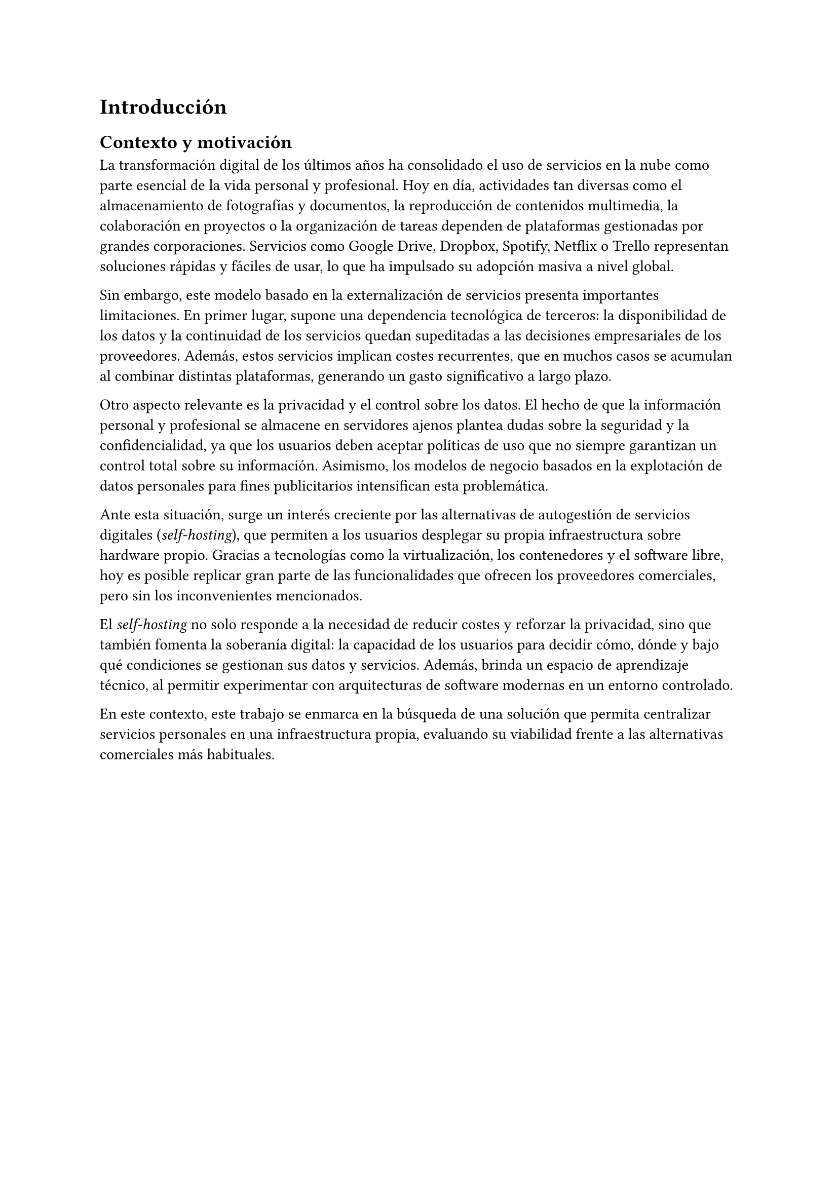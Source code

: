 = Introducción

== Contexto y motivación

La transformación digital de los últimos años ha consolidado el uso de servicios
en la nube como parte esencial de la vida personal y profesional. Hoy en día,
actividades tan diversas como el almacenamiento de fotografías y documentos, la
reproducción de contenidos multimedia, la colaboración en proyectos o la
organización de tareas dependen de plataformas gestionadas por grandes
corporaciones. Servicios como Google Drive, Dropbox, Spotify, Netflix o Trello
representan soluciones rápidas y fáciles de usar, lo que ha impulsado su
adopción masiva a nivel global.

Sin embargo, este modelo basado en la externalización de servicios presenta
importantes limitaciones. En primer lugar, supone una dependencia tecnológica de
terceros: la disponibilidad de los datos y la continuidad de los servicios
quedan supeditadas a las decisiones empresariales de los proveedores. Además,
estos servicios implican costes recurrentes, que en muchos casos se acumulan al
combinar distintas plataformas, generando un gasto significativo a largo plazo.

Otro aspecto relevante es la privacidad y el control sobre los datos. El hecho
de que la información personal y profesional se almacene en servidores ajenos
plantea dudas sobre la seguridad y la confidencialidad, ya que los usuarios
deben aceptar políticas de uso que no siempre garantizan un control total sobre
su información. Asimismo, los modelos de negocio basados en la explotación de
datos personales para fines publicitarios intensifican esta problemática.

Ante esta situación, surge un interés creciente por las alternativas de
autogestión de servicios digitales (_self-hosting_), que permiten a los usuarios
desplegar su propia infraestructura sobre hardware propio. Gracias a tecnologías
como la virtualización, los contenedores y el software libre, hoy es posible
replicar gran parte de las funcionalidades que ofrecen los proveedores
comerciales, pero sin los inconvenientes mencionados.

El _self-hosting_ no solo responde a la necesidad de reducir costes y reforzar
la privacidad, sino que también fomenta la soberanía digital: la capacidad de
los usuarios para decidir cómo, dónde y bajo qué condiciones se gestionan sus
datos y servicios. Además, brinda un espacio de aprendizaje técnico, al permitir
experimentar con arquitecturas de software modernas en un entorno controlado.

En este contexto, este trabajo se enmarca en la búsqueda de una solución que
permita centralizar servicios personales en una infraestructura propia,
evaluando su viabilidad frente a las alternativas comerciales más habituales.
